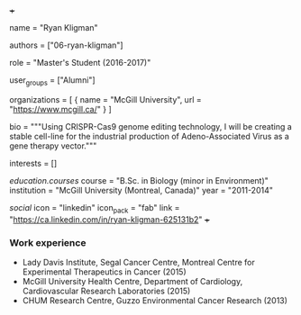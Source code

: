 +++
# Display name
name = "Ryan Kligman"

# Username (this should match the folder name)
authors = ["06-ryan-kligman"]

# Lab position or title
role = "Master's Student (2016-2017)"

# Organizational group(s) that the user belongs to. Refer to the 'user_groups'
# variable located at /content/people/people.org for valid options.
user_groups = ["Alumni"]

# List any organizations in the format [ {name="org1", url="url1"}, ... ]
organizations = [ { name = "McGill University", url = "https://www.mcgill.ca/" } ]

bio = """Using CRISPR-Cas9 genome editing technology, I will be creating a
stable cell-line for the industrial production of Adeno-Associated Virus as a
gene therapy vector."""

# List any interests in the format ["interest1", "interest2"]
interests = []

# Education
[[education.courses]]
  course = "B.Sc. in Biology (minor in Environment)"
  institution = "McGill University (Montreal, Canada)"
  year = "2011-2014"

# Social/Academic Networking
[[social]]
  icon = "linkedin"
  icon_pack = "fab"
  link = "https://ca.linkedin.com/in/ryan-kligman-625131b2"
+++

*** Work experience
- Lady Davis Institute, Segal Cancer Centre, Montreal Centre for Experimental
  Therapeutics in Cancer (2015)
- McGill University Health Centre, Department of Cardiology, Cardiovascular
  Research Laboratories (2015)
- CHUM Research Centre, Guzzo Environmental Cancer Research (2013)
